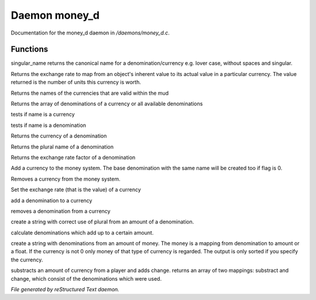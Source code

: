 ***************
Daemon money_d
***************

Documentation for the money_d daemon in */daemons/money_d.c*.

Functions
=========



.. c:function:: string singular_name(string name)

singular_name returns the canonical name for a denomination/currency
e.g. lover case, without spaces and singular.



.. c:function:: nomask int query_exchange_rate(string type)

Returns the exchange rate to map from an object's inherent value to its
actual value in a particular currency.  The value returned is the number
of units this currency is worth.



.. c:function:: nomask string *query_currency_types()

Returns the names of the currencies that are valid within the mud



.. c:function:: varargs nomask string *query_denominations(string type)

Returns the array of denominations of a currency 
or all available denominations



.. c:function:: nomask int is_currency(string name)

tests if name is a currency



.. c:function:: nomask int is_denomination(string name)

tests if name is a denomination



.. c:function:: nomask string query_currency(string name)

Returns the currency of a denomination



.. c:function:: nomask string query_plural(string name)

Returns the plural name of a denomination



.. c:function:: nomask float query_factor(string name)

Returns the exchange rate factor of a denomination



.. c:function:: varargs nomask void add_currency(string type, string plural, int flag)

Add a currency to the money system. The base denomination with the same 
name will be created too if flag is 0.



.. c:function:: nomask void remove_currency(string type)

Removes a currency from the money system.



.. c:function:: nomask void set_exchange_rate(string type, int rate)

Set the exchange rate (that is the value) of a currency



.. c:function:: void add_denomination(string type, string name, string plural, float factor)

add a denomination to a currency



.. c:function:: void remove_denomination(string name)

removes a denomination from a currency



.. c:function:: nomask string denomination_to_string(int amount, string type)

create a string with correct use of plural from an amount of a denomination.



.. c:function:: mapping calculate_denominations(float f_amount, string currency)

calculate denominations which add up to a certain amount.



.. c:function:: varargs nomask string currency_to_string(mixed money, string currency)

create a string with denominations from an amount of money.
The money is a mapping from denomination to amount or a float.
If the currency is not 0 only money of that type of currency is regarded.
The output is only sorted if you specify the currency.



.. c:function:: mapping *handle_subtract_money(object player, float f_amount, 
				     string type)

substracts an amount of currency from a player and adds change.
returns an array of two mappings: substract and change, which
consist of the denominations which were used.


*File generated by reStructured Text daemon.*
